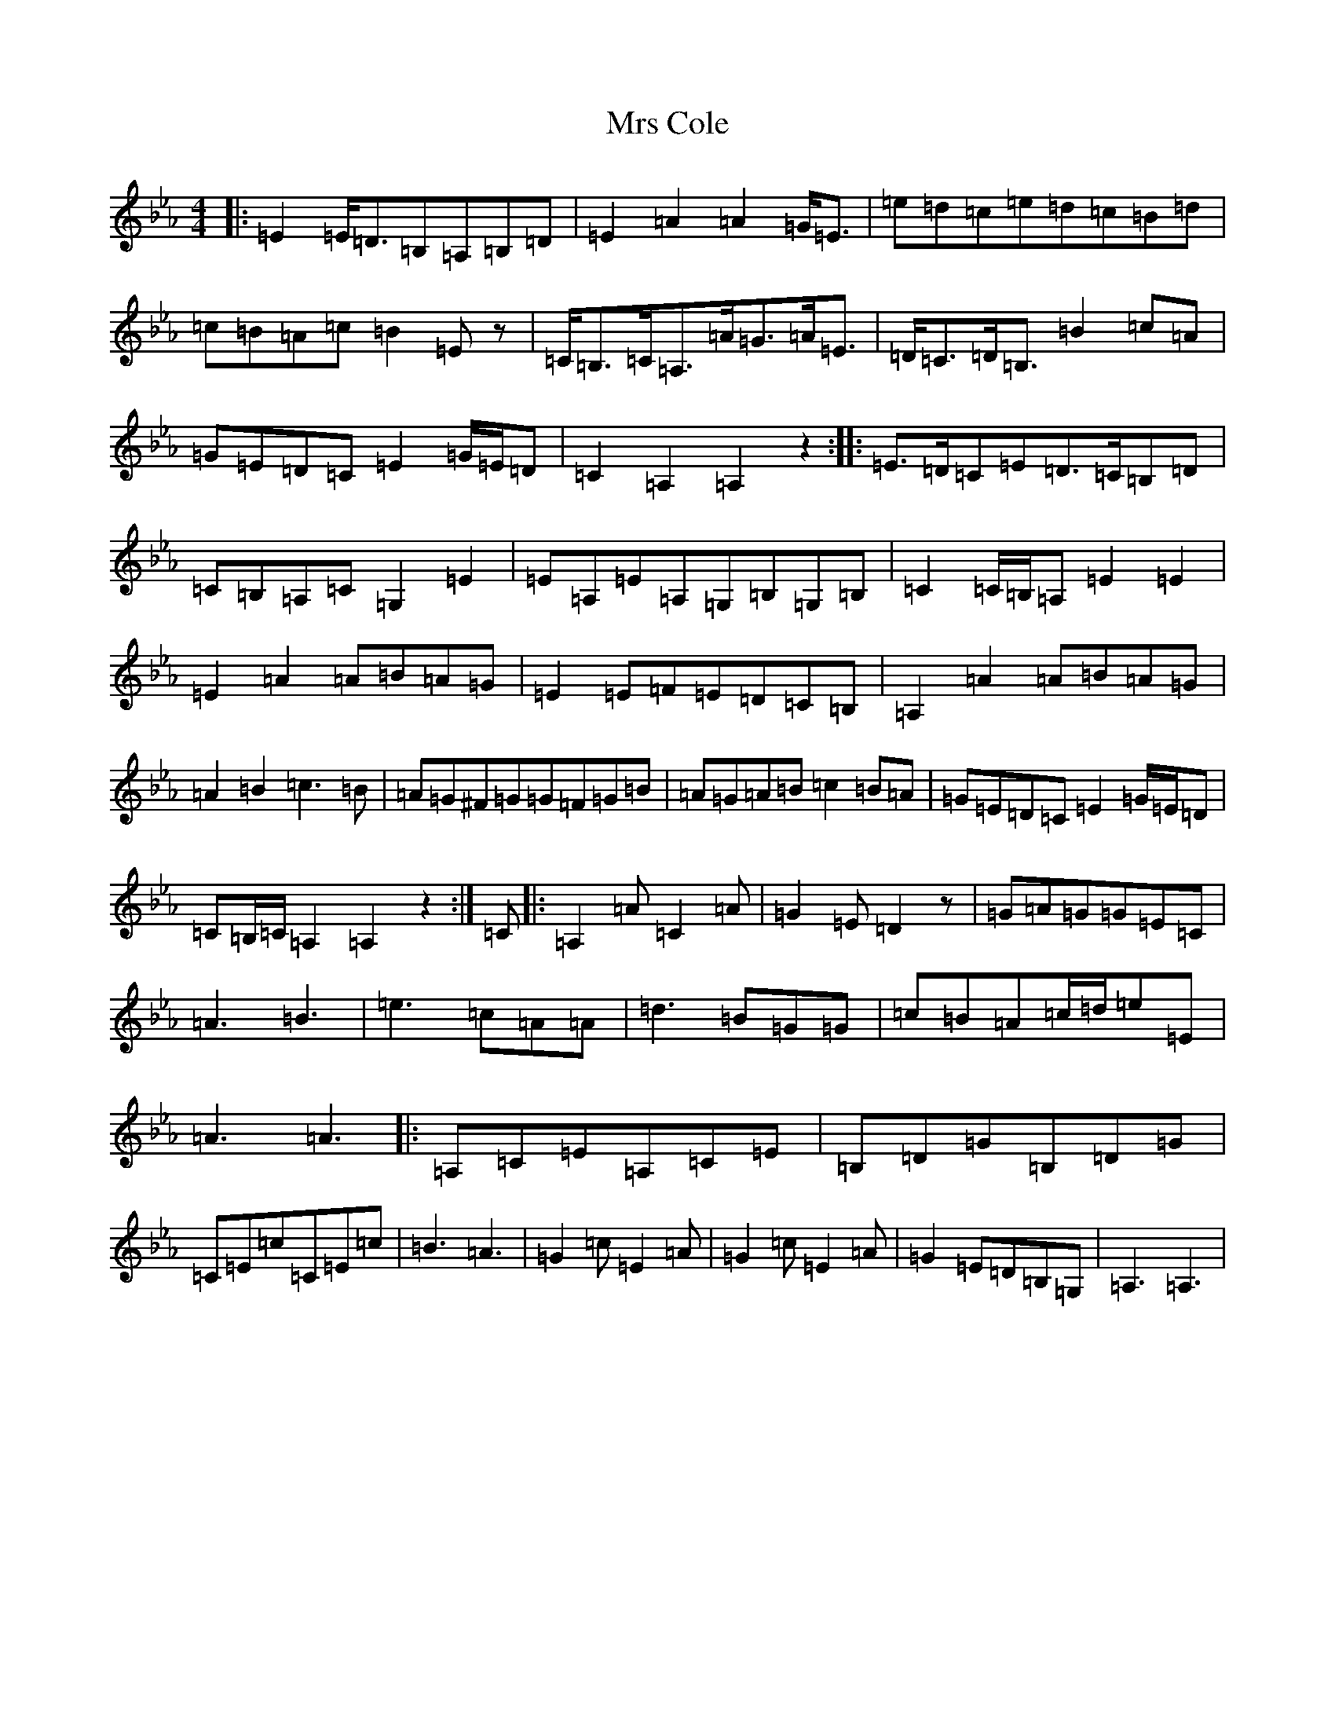 X: 11881
T: Mrs Cole
S: https://thesession.org/tunes/11236#setting24349
Z: B minor
R: reel
M: 4/4
L: 1/8
K: C minor
|:=E2=E/2=D3/2=B,=A,=B,=D|=E2=A2=A2=G/2=E3/2|=e=d=c=e=d=c=B=d|=c=B=A=c=B2=Ez|=C/2=B,3/2=C/2=A,3/2=A/2=G3/2=A/2=E3/2|=D/2=C3/2=D/2=B,3/2=B2=c=A|=G=E=D=C=E2=G/2=E/2=D|=C2=A,2=A,2z2:||:=E3/2=D/2=C=E=D3/2=C/2=B,=D|=C=B,=A,=C=G,2=E2|=E=A,=E=A,=G,=B,=G,=B,|=C2=C/2=B,/2=A,=E2=E2|=E2=A2=A=B=A=G|=E2=E=F=E=D=C=B,|=A,2=A2=A=B=A=G|=A2=B2=c3=B|=A=G^F=G=G=F=G=B|=A=G=A=B=c2=B=A|=G=E=D=C=E2=G/2=E/2=D|=C=B,/2=C/2=A,2=A,2z2:|=C|:=A,2=A=C2=A|=G2=E=D2z|=G=A=G=G=E=C|=A3=B3|=e3=c=A=A|=d3=B=G=G|=c=B=A=c/2=d/2=e=E|=A3=A3|:=A,=C=E=A,=C=E|=B,=D=G=B,=D=G|=C=E=c=C=E=c|=B3=A3|=G2=c=E2=A|=G2=c=E2=A|=G2=E=D=B,=G,|=A,3=A,3|